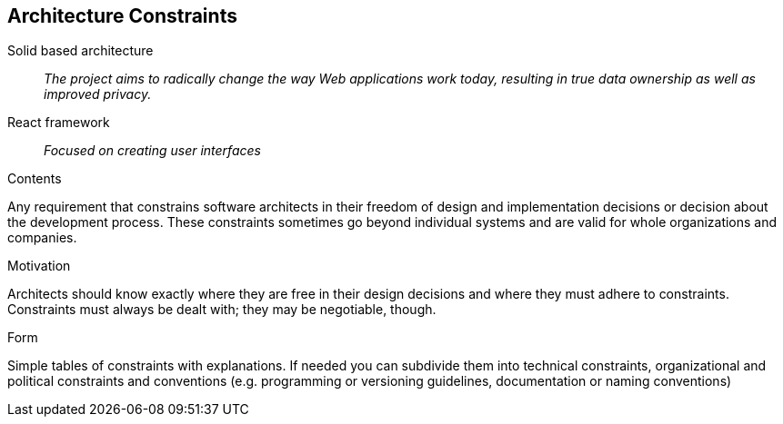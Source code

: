 [[section-architecture-constraints]]
== Architecture Constraints


Solid based architecture::
_The project aims to radically change the way Web applications work today, resulting in true data ownership as well as improved privacy._

React framework::
_Focused on creating user interfaces_


[role="arc42help"]
****
.Contents
Any requirement that constrains software architects in their freedom of design and implementation decisions or decision about the development process. These constraints sometimes go beyond individual systems and are valid for whole organizations and companies.

.Motivation
Architects should know exactly where they are free in their design decisions and where they must adhere to constraints.
Constraints must always be dealt with; they may be negotiable, though.

.Form
Simple tables of constraints with explanations.
If needed you can subdivide them into
technical constraints, organizational and political constraints and
conventions (e.g. programming or versioning guidelines, documentation or naming conventions)
****
